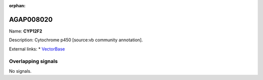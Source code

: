 :orphan:

AGAP008020
=============



Name: **CYP12F2**

Description: Cytochrome p450 [source:vb community annotation].

External links:
* `VectorBase <https://www.vectorbase.org/Anopheles_gambiae/Gene/Summary?g=AGAP008020>`_

Overlapping signals
-------------------



No signals.


